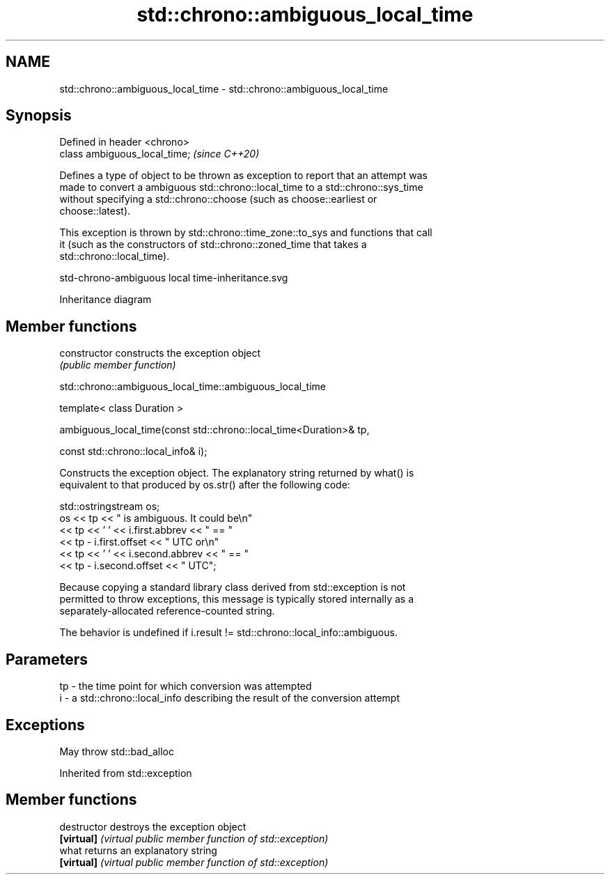 .TH std::chrono::ambiguous_local_time 3 "2019.08.27" "http://cppreference.com" "C++ Standard Libary"
.SH NAME
std::chrono::ambiguous_local_time \- std::chrono::ambiguous_local_time

.SH Synopsis
   Defined in header <chrono>
   class ambiguous_local_time;  \fI(since C++20)\fP

   Defines a type of object to be thrown as exception to report that an attempt was
   made to convert a ambiguous std::chrono::local_time to a std::chrono::sys_time
   without specifying a std::chrono::choose (such as choose::earliest or
   choose::latest).

   This exception is thrown by std::chrono::time_zone::to_sys and functions that call
   it (such as the constructors of std::chrono::zoned_time that takes a
   std::chrono::local_time).

   std-chrono-ambiguous local time-inheritance.svg

                                   Inheritance diagram

.SH Member functions

   constructor   constructs the exception object
                 \fI(public member function)\fP

std::chrono::ambiguous_local_time::ambiguous_local_time

   template< class Duration >

   ambiguous_local_time(const std::chrono::local_time<Duration>& tp,

   const std::chrono::local_info& i);

   Constructs the exception object. The explanatory string returned by what() is
   equivalent to that produced by os.str() after the following code:

 std::ostringstream os;
 os << tp << " is ambiguous.  It could be\\n"
    << tp << ' ' << i.first.abbrev << " == "
    << tp - i.first.offset << " UTC or\\n"
    << tp << ' ' << i.second.abbrev  << " == "
    << tp - i.second.offset  << " UTC";

   Because copying a standard library class derived from std::exception is not
   permitted to throw exceptions, this message is typically stored internally as a
   separately-allocated reference-counted string.

   The behavior is undefined if i.result != std::chrono::local_info::ambiguous.

.SH Parameters

   tp - the time point for which conversion was attempted
   i  - a std::chrono::local_info describing the result of the conversion attempt

.SH Exceptions

   May throw std::bad_alloc

Inherited from std::exception

.SH Member functions

   destructor   destroys the exception object
   \fB[virtual]\fP    \fI(virtual public member function of std::exception)\fP
   what         returns an explanatory string
   \fB[virtual]\fP    \fI(virtual public member function of std::exception)\fP
